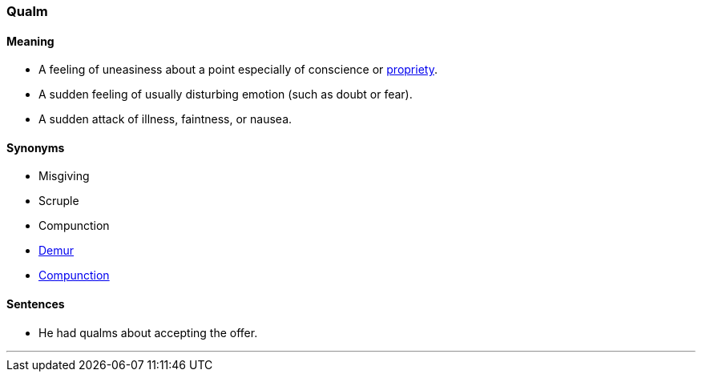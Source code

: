 === Qualm

==== Meaning

* A feeling of uneasiness about a point especially of conscience or link:#_propriety[propriety].
* A sudden feeling of usually disturbing emotion (such as doubt or fear).
* A sudden attack of illness, faintness, or nausea.

==== Synonyms

* Misgiving
* Scruple
* Compunction
* link:#_demur[Demur]
* link:#_compunction[Compunction]

==== Sentences

* He had [.underline]#qualms# about accepting the offer.

'''
